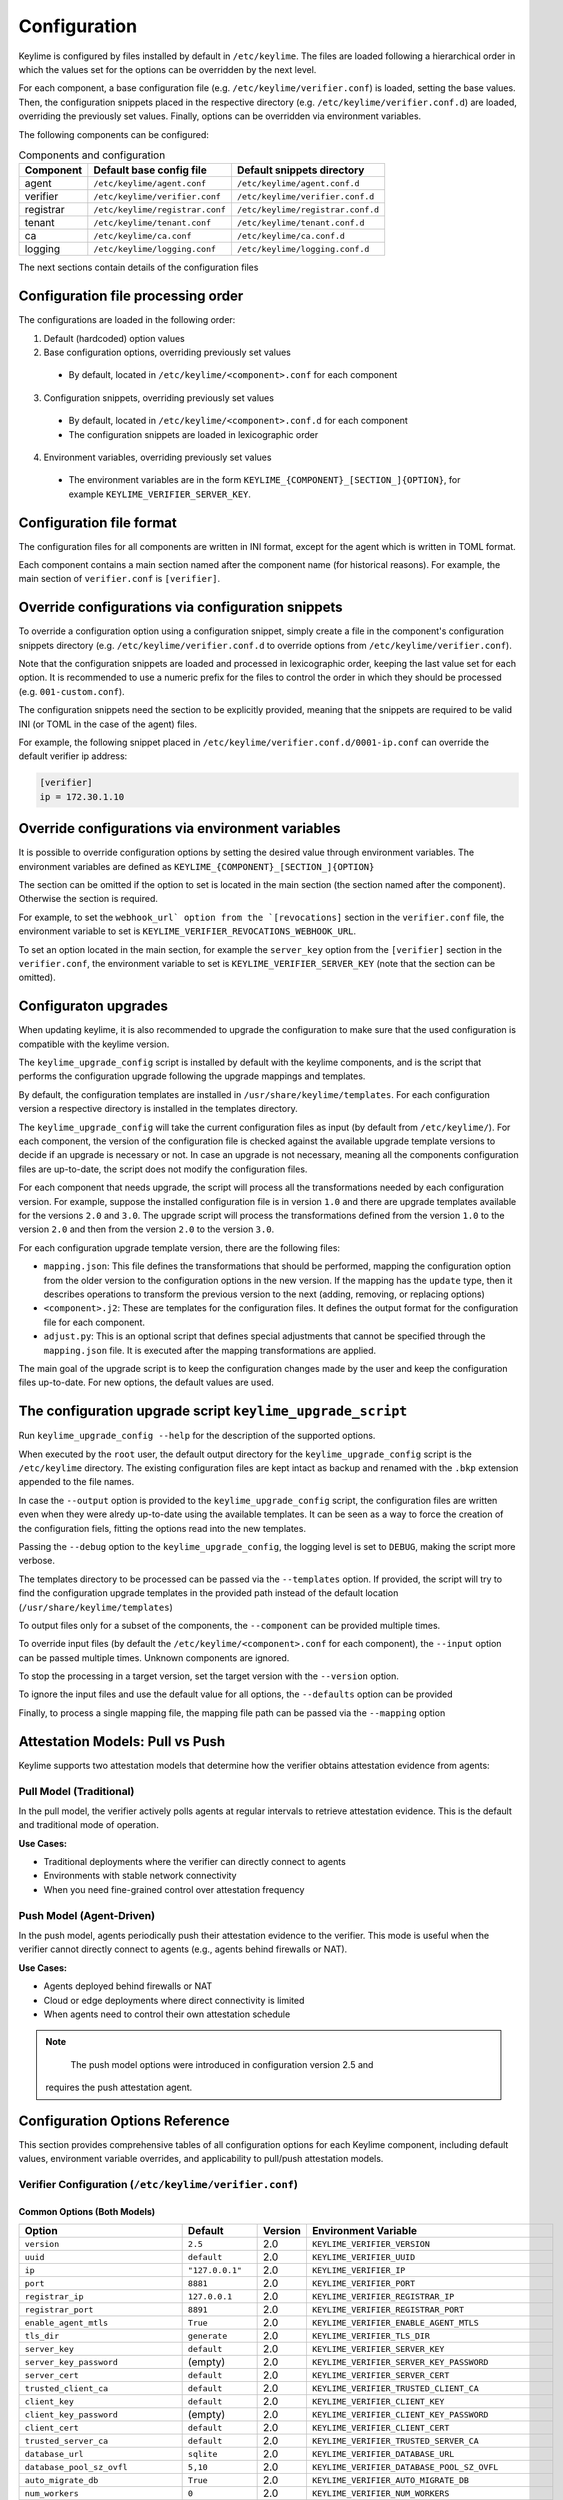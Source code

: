 =============
Configuration
=============

Keylime is configured by files installed by default in ``/etc/keylime``.
The files are loaded following a hierarchical order in which the values set for
the options can be overridden by the next level.

For each component, a base configuration file (e.g.
``/etc/keylime/verifier.conf``) is loaded, setting the base values.
Then, the configuration snippets placed in the respective directory (e.g.
``/etc/keylime/verifier.conf.d``) are loaded, overriding the previously set
values.
Finally, options can be overridden via environment variables.

The following components can be configured:

.. list-table:: Components and configuration
    :header-rows: 1

    * - Component
      - Default base config file
      - Default snippets directory
    * - agent
      - ``/etc/keylime/agent.conf``
      - ``/etc/keylime/agent.conf.d``
    * - verifier
      - ``/etc/keylime/verifier.conf``
      - ``/etc/keylime/verifier.conf.d``
    * - registrar
      - ``/etc/keylime/registrar.conf``
      - ``/etc/keylime/registrar.conf.d``
    * - tenant
      - ``/etc/keylime/tenant.conf``
      - ``/etc/keylime/tenant.conf.d``
    * - ca
      - ``/etc/keylime/ca.conf``
      - ``/etc/keylime/ca.conf.d``
    * - logging
      - ``/etc/keylime/logging.conf``
      - ``/etc/keylime/logging.conf.d``

The next sections contain details of the configuration files

Configuration file processing order
-----------------------------------

The configurations are loaded in the following order:

1. Default (hardcoded) option values
2. Base configuration options, overriding previously set values

  * By default, located in ``/etc/keylime/<component>.conf`` for each component

3. Configuration snippets, overriding previously set values

 * By default, located in ``/etc/keylime/<component>.conf.d`` for each component
 * The configuration snippets are loaded in lexicographic order

4. Environment variables, overriding previously set values

 * The environment variables are in the form
   ``KEYLIME_{COMPONENT}_[SECTION_]{OPTION}``, for example
   ``KEYLIME_VERIFIER_SERVER_KEY``.

Configuration file format
-------------------------

The configuration files for all components are written in INI format, except for
the agent which is written in TOML format.

Each component contains a main section named after the component name (for
historical reasons).  For example, the main section of ``verifier.conf`` is
``[verifier]``.

Override configurations via configuration snippets
--------------------------------------------------

To override a configuration option using a configuration snippet, simply create
a file in the component's configuration snippets directory (e.g.
``/etc/keylime/verifier.conf.d`` to override options from
``/etc/keylime/verifier.conf``).

Note that the configuration snippets are loaded and processed in
lexicographic order, keeping the last value set for each option.
It is recommended to use a numeric prefix for the files to control the order in
which they should be processed (e.g. ``001-custom.conf``).

The configuration snippets need the section to be explicitly provided, meaning
that the snippets are required to be valid INI (or TOML in the case of the
agent) files.

For example, the following snippet placed in
``/etc/keylime/verifier.conf.d/0001-ip.conf`` can override the default verifier ip
address:

.. code-block:: ini

    [verifier]
    ip = 172.30.1.10

Override configurations via environment variables
-------------------------------------------------

It is possible to override configuration options by setting the desired value
through environment variables.
The environment variables are defined as
``KEYLIME_{COMPONENT}_[SECTION_]{OPTION}``

The section can be omitted if the option to set is located in the main section
(the section named after the component). Otherwise the section is required.

For example, to set the ``webhook_url` option from the `[revocations]`` section in
the ``verifier.conf`` file, the environment variable to set is
``KEYLIME_VERIFIER_REVOCATIONS_WEBHOOK_URL``.

To set an option located in the main section, for example the ``server_key``
option from the ``[verifier]`` section in the ``verifier.conf``, the environment
variable to set is ``KEYLIME_VERIFIER_SERVER_KEY`` (note that the section can be
omitted).

Configuraton upgrades
---------------------

When updating keylime, it is also recommended to upgrade the configuration to
make sure that the used configuration is compatible with the keylime version.

The ``keylime_upgrade_config`` script is installed by default with the keylime
components, and is the script that performs the configuration upgrade following
the upgrade mappings and templates.

By default, the configuration templates are installed in
``/usr/share/keylime/templates``. For each configuration version a respective
directory is installed in the templates directory.

The ``keylime_upgrade_config`` will take the current configuration files as input
(by default from ``/etc/keylime/``). For each component, the version of the
configuration file is checked against the available upgrade template versions to
decide if an upgrade is necessary or not. In case an upgrade is not necessary,
meaning all the components configuration files are up-to-date, the script does
not modify the configuration files.

For each component that needs upgrade, the script will process all the
transformations needed by each configuration version. For example, suppose the
installed configuration file is in version ``1.0`` and there are upgrade templates
available for the versions ``2.0`` and ``3.0``. The upgrade script will process the
transformations defined from the version ``1.0`` to the version ``2.0`` and then
from the version ``2.0`` to the version ``3.0``.

For each configuration upgrade template version, there are the following files:

* ``mapping.json``: This file defines the transformations that should be
  performed, mapping the configuration option from the older version to the
  configuration options in the new version.  If the mapping has the ``update``
  type, then it describes operations to transform the previous version to the
  next (adding, removing, or replacing options)
* ``<component>.j2``: These are templates for the configuration files. It defines
  the output format for the configuration file for each component.
* ``adjust.py``: This is an optional script that defines special adjustments that
  cannot be specified through the ``mapping.json`` file. It is executed after the
  mapping transformations are applied.

The main goal of the upgrade script is to keep the configuration changes made by
the user and keep the configuration files up-to-date.  For new options, the
default values are used.

The configuration upgrade script ``keylime_upgrade_script``
-----------------------------------------------------------

Run ``keylime_upgrade_config --help`` for the description of the supported
options.

When executed by the ``root`` user, the default output directory for the
``keylime_upgrade_config`` script is the ``/etc/keylime`` directory. The existing
configuration files are kept intact as backup and renamed with the ``.bkp`` extension
appended to the file names.

In case the ``--output`` option is provided to the ``keylime_upgrade_config``
script, the configuration files are written even when they were alredy
up-to-date using the available templates.  It can be seen as a way to force the
creation of the configuration fiels, fitting the options read into the new
templates.

Passing the ``--debug`` option to the ``keylime_upgrade_config``, the logging level
is set to ``DEBUG``, making the script more verbose.

The templates directory to be processed can be passed via the ``--templates``
option. If provided, the script will try to find the configuration upgrade
templates in the provided path instead of the default location
(``/usr/share/keylime/templates``)

To output files only for a subset of the components, the ``--component`` can be
provided multiple times.

To override input files (by default the ``/etc/keylime/<component>.conf`` for each
component), the ``--input`` option can be passed multiple times. Unknown
components are ignored.

To stop the processing in a target version, set the target version with the
``--version`` option.

To ignore the input files and use the default value for all options, the
``--defaults`` option can be provided

Finally, to process a single mapping file, the mapping file path can be passed
via the ``--mapping`` option

Attestation Models: Pull vs Push
---------------------------------

Keylime supports two attestation models that determine how the verifier obtains
attestation evidence from agents:

Pull Model (Traditional)
~~~~~~~~~~~~~~~~~~~~~~~~~

In the pull model, the verifier actively polls agents at regular intervals to
retrieve attestation evidence. This is the default and traditional mode of
operation.

**Use Cases:**

* Traditional deployments where the verifier can directly connect to agents
* Environments with stable network connectivity
* When you need fine-grained control over attestation frequency

Push Model (Agent-Driven)
~~~~~~~~~~~~~~~~~~~~~~~~~~

In the push model, agents periodically push their attestation evidence to the
verifier. This mode is useful when the verifier cannot directly connect to
agents (e.g., agents behind firewalls or NAT).

**Use Cases:**

* Agents deployed behind firewalls or NAT
* Cloud or edge deployments where direct connectivity is limited
* When agents need to control their own attestation schedule

.. note::
    The push model options were introduced in configuration version 2.5 and
   requires the push attestation agent.

Configuration Options Reference
--------------------------------

This section provides comprehensive tables of all configuration options for each
Keylime component, including default values, environment variable overrides, and
applicability to pull/push attestation models.

Verifier Configuration (``/etc/keylime/verifier.conf``)
~~~~~~~~~~~~~~~~~~~~~~~~~~~~~~~~~~~~~~~~~~~~~~~~~~~~~~~~~

Common Options (Both Models)
^^^^^^^^^^^^^^^^^^^^^^^^^^^^^

.. list-table::
    :header-rows: 1
    :widths: 25 12 15 48

    * - Option
      - Default
      - Version
      - Environment Variable
    * - ``version``
      - ``2.5``
      - 2.0
      - ``KEYLIME_VERIFIER_VERSION``
    * - ``uuid``
      - ``default``
      - 2.0
      - ``KEYLIME_VERIFIER_UUID``
    * - ``ip``
      - ``"127.0.0.1"``
      - 2.0
      - ``KEYLIME_VERIFIER_IP``
    * - ``port``
      - ``8881``
      - 2.0
      - ``KEYLIME_VERIFIER_PORT``
    * - ``registrar_ip``
      - ``127.0.0.1``
      - 2.0
      - ``KEYLIME_VERIFIER_REGISTRAR_IP``
    * - ``registrar_port``
      - ``8891``
      - 2.0
      - ``KEYLIME_VERIFIER_REGISTRAR_PORT``
    * - ``enable_agent_mtls``
      - ``True``
      - 2.0
      - ``KEYLIME_VERIFIER_ENABLE_AGENT_MTLS``
    * - ``tls_dir``
      - ``generate``
      - 2.0
      - ``KEYLIME_VERIFIER_TLS_DIR``
    * - ``server_key``
      - ``default``
      - 2.0
      - ``KEYLIME_VERIFIER_SERVER_KEY``
    * - ``server_key_password``
      - (empty)
      - 2.0
      - ``KEYLIME_VERIFIER_SERVER_KEY_PASSWORD``
    * - ``server_cert``
      - ``default``
      - 2.0
      - ``KEYLIME_VERIFIER_SERVER_CERT``
    * - ``trusted_client_ca``
      - ``default``
      - 2.0
      - ``KEYLIME_VERIFIER_TRUSTED_CLIENT_CA``
    * - ``client_key``
      - ``default``
      - 2.0
      - ``KEYLIME_VERIFIER_CLIENT_KEY``
    * - ``client_key_password``
      - (empty)
      - 2.0
      - ``KEYLIME_VERIFIER_CLIENT_KEY_PASSWORD``
    * - ``client_cert``
      - ``default``
      - 2.0
      - ``KEYLIME_VERIFIER_CLIENT_CERT``
    * - ``trusted_server_ca``
      - ``default``
      - 2.0
      - ``KEYLIME_VERIFIER_TRUSTED_SERVER_CA``
    * - ``database_url``
      - ``sqlite``
      - 2.0
      - ``KEYLIME_VERIFIER_DATABASE_URL``
    * - ``database_pool_sz_ovfl``
      - ``5,10``
      - 2.0
      - ``KEYLIME_VERIFIER_DATABASE_POOL_SZ_OVFL``
    * - ``auto_migrate_db``
      - ``True``
      - 2.0
      - ``KEYLIME_VERIFIER_AUTO_MIGRATE_DB``
    * - ``num_workers``
      - ``0``
      - 2.0
      - ``KEYLIME_VERIFIER_NUM_WORKERS``
    * - ``max_upload_size``
      - ``104857600``
      - 2.0
      - ``KEYLIME_VERIFIER_MAX_UPLOAD_SIZE``
    * - ``measured_boot_policy_name``
      - ``accept-all``
      - 2.0
      - ``KEYLIME_VERIFIER_MEASURED_BOOT_POLICY_NAME``
    * - ``measured_boot_imports``
      - ``[]``
      - 2.0
      - ``KEYLIME_VERIFIER_MEASURED_BOOT_IMPORTS``
    * - ``measured_boot_evaluate``
      - ``once``
      - 2.0
      - ``KEYLIME_VERIFIER_MEASURED_BOOT_EVALUATE``
    * - ``severity_labels``
      - ``["info", "notice", ...]``
      - 2.0
      - ``KEYLIME_VERIFIER_SEVERITY_LABELS``
    * - ``severity_policy``
      - ``[{"event_id": ".*", ...}]``
      - 2.0
      - ``KEYLIME_VERIFIER_SEVERITY_POLICY``
    * - ``ignore_tomtou_errors``
      - ``False``
      - 2.0
      - ``KEYLIME_VERIFIER_IGNORE_TOMTOU_ERRORS``
    * - ``durable_attestation_import``
      - (empty)
      - 2.0
      - ``KEYLIME_VERIFIER_DURABLE_ATTESTATION_IMPORT``
    * - ``persistent_store_url``
      - (empty)
      - 2.0
      - ``KEYLIME_VERIFIER_PERSISTENT_STORE_URL``
    * - ``transparency_log_url``
      - (empty)
      - 2.0
      - ``KEYLIME_VERIFIER_TRANSPARENCY_LOG_URL``
    * - ``time_stamp_authority_url``
      - (empty)
      - 2.0
      - ``KEYLIME_VERIFIER_TIME_STAMP_AUTHORITY_URL``
    * - ``time_stamp_authority_certs_path``
      - (empty)
      - 2.0
      - ``KEYLIME_VERIFIER_TIME_STAMP_AUTHORITY_CERTS_PATH``
    * - ``persistent_store_format``
      - ``json``
      - 2.0
      - ``KEYLIME_VERIFIER_PERSISTENT_STORE_FORMAT``
    * - ``persistent_store_encoding``
      - (empty)
      - 2.0
      - ``KEYLIME_VERIFIER_PERSISTENT_STORE_ENCODING``
    * - ``transparency_log_sign_algo``
      - ``sha256``
      - 2.0
      - ``KEYLIME_VERIFIER_TRANSPARENCY_LOG_SIGN_ALGO``
    * - ``signed_attributes``
      - (empty)
      - 2.0
      - ``KEYLIME_VERIFIER_SIGNED_ATTRIBUTES``
    * - ``require_allow_list_signatures``
      - ``False``
      - 2.0
      - ``KEYLIME_VERIFIER_REQUIRE_ALLOW_LIST_SIGNATURES``

Pull Model Specific Options
^^^^^^^^^^^^^^^^^^^^^^^^^^^^

.. list-table::
    :header-rows: 1
    :widths: 25 12 15 48

    * - Option
      - Default
      - Version
      - Environment Variable
    * - ``quote_interval``
      - ``2``
      - 2.0
      - ``KEYLIME_VERIFIER_QUOTE_INTERVAL``
    * - ``retry_interval``
      - ``2``
      - 2.0
      - ``KEYLIME_VERIFIER_RETRY_INTERVAL``
    * - ``max_retries``
      - ``5``
      - 2.0
      - ``KEYLIME_VERIFIER_MAX_RETRIES``
    * - ``exponential_backoff``
      - ``True``
      - 2.0
      - ``KEYLIME_VERIFIER_EXPONENTIAL_BACKOFF``
    * - ``request_timeout``
      - ``60.0``
      - 2.0
      - ``KEYLIME_VERIFIER_REQUEST_TIMEOUT``

Push Model Specific Options
^^^^^^^^^^^^^^^^^^^^^^^^^^^^

.. list-table::
    :header-rows: 1
    :widths: 25 12 15 48

    * - Option
      - Default
      - Version
      - Environment Variable
    * - ``mode``
      - (empty)
      - 2.5
      - ``KEYLIME_VERIFIER_REVOCATIONS_MODE``
    * - ``challenge_lifetime``
      - (empty)
      - 2.5
      - ``KEYLIME_VERIFIER_REVOCATIONS_CHALLENGE_LIFETIME``
    * - ``verification_timeout``
      - (empty)
      - 2.5
      - ``KEYLIME_VERIFIER_REVOCATIONS_VERIFICATION_TIMEOUT``

Revocations Section
^^^^^^^^^^^^^^^^^^^

.. list-table::
    :header-rows: 1
    :widths: 30 12 15 43

    * - Option
      - Default
      - Version
      - Environment Variable
    * - ``enabled_revocation_notifications``
      - ``['agent']``
      - 2.0
      - ``KEYLIME_VERIFIER_REVOCATIONS_ENABLED_REVOCATION_NOTIFICATIONS``
    * - ``zmq_ip``
      - ``127.0.0.1``
      - 2.0
      - ``KEYLIME_VERIFIER_REVOCATIONS_ZMQ_IP``
    * - ``zmq_port``
      - ``8992``
      - 2.0
      - ``KEYLIME_VERIFIER_REVOCATIONS_ZMQ_PORT``
    * - ``webhook_url``
      - (empty)
      - 2.0
      - ``KEYLIME_VERIFIER_REVOCATIONS_WEBHOOK_URL``

Registrar Configuration (``/etc/keylime/registrar.conf``)
~~~~~~~~~~~~~~~~~~~~~~~~~~~~~~~~~~~~~~~~~~~~~~~~~~~~~~~~~~

.. list-table::
    :header-rows: 1
    :widths: 30 12 15 43

    * - Option
      - Default
      - Version
      - Environment Variable
    * - ``version``
      - ``2.5``
      - 2.0
      - ``KEYLIME_REGISTRAR_VERSION``
    * - ``ip``
      - ``"127.0.0.1"``
      - 2.0
      - ``KEYLIME_REGISTRAR_IP``
    * - ``port``
      - ``8890``
      - 2.0
      - ``KEYLIME_REGISTRAR_PORT``
    * - ``tls_port``
      - ``8891``
      - 2.0
      - ``KEYLIME_REGISTRAR_TLS_PORT``
    * - ``tls_dir``
      - ``default``
      - 2.0
      - ``KEYLIME_REGISTRAR_TLS_DIR``
    * - ``server_key``
      - ``default``
      - 2.0
      - ``KEYLIME_REGISTRAR_SERVER_KEY``
    * - ``server_key_password``
      - (empty)
      - 2.0
      - ``KEYLIME_REGISTRAR_SERVER_KEY_PASSWORD``
    * - ``server_cert``
      - ``default``
      - 2.0
      - ``KEYLIME_REGISTRAR_SERVER_CERT``
    * - ``trusted_client_ca``
      - ``default``
      - 2.0
      - ``KEYLIME_REGISTRAR_TRUSTED_CLIENT_CA``
    * - ``database_url``
      - ``sqlite``
      - 2.0
      - ``KEYLIME_REGISTRAR_DATABASE_URL``
    * - ``database_pool_sz_ovfl``
      - ``5,10``
      - 2.0
      - ``KEYLIME_REGISTRAR_DATABASE_POOL_SZ_OVFL``
    * - ``auto_migrate_db``
      - ``True``
      - 2.0
      - ``KEYLIME_REGISTRAR_AUTO_MIGRATE_DB``
    * - ``durable_attestation_import``
      - (empty)
      - 2.0
      - ``KEYLIME_REGISTRAR_DURABLE_ATTESTATION_IMPORT``
    * - ``persistent_store_url``
      - (empty)
      - 2.0
      - ``KEYLIME_REGISTRAR_PERSISTENT_STORE_URL``
    * - ``transparency_log_url``
      - (empty)
      - 2.0
      - ``KEYLIME_REGISTRAR_TRANSPARENCY_LOG_URL``
    * - ``time_stamp_authority_url``
      - (empty)
      - 2.0
      - ``KEYLIME_REGISTRAR_TIME_STAMP_AUTHORITY_URL``
    * - ``time_stamp_authority_certs_path``
      - (empty)
      - 2.0
      - ``KEYLIME_REGISTRAR_TIME_STAMP_AUTHORITY_CERTS_PATH``
    * - ``persistent_store_format``
      - ``json``
      - 2.0
      - ``KEYLIME_REGISTRAR_PERSISTENT_STORE_FORMAT``
    * - ``persistent_store_encoding``
      - (empty)
      - 2.0
      - ``KEYLIME_REGISTRAR_PERSISTENT_STORE_ENCODING``
    * - ``transparency_log_sign_algo``
      - ``sha256``
      - 2.0
      - ``KEYLIME_REGISTRAR_TRANSPARENCY_LOG_SIGN_ALGO``
    * - ``signed_attributes``
      - ``ek_tpm,aik_tpm,ekcert``
      - 2.0
      - ``KEYLIME_REGISTRAR_SIGNED_ATTRIBUTES``
    * - ``tpm_identity``
      - ``default``
      - 2.1
      - ``KEYLIME_REGISTRAR_TPM_IDENTITY``
    * - ``malformed_cert_action``
      - ``warn``
      - 2.4
      - ``KEYLIME_REGISTRAR_MALFORMED_CERT_ACTION``

Tenant Configuration (``/etc/keylime/tenant.conf``)
~~~~~~~~~~~~~~~~~~~~~~~~~~~~~~~~~~~~~~~~~~~~~~~~~~~~

.. list-table::
    :header-rows: 1
    :widths: 30 12 15 43

    * - Option
      - Default
      - Version
      - Environment Variable
    * - ``version``
      - ``2.5``
      - 2.0
      - ``KEYLIME_TENANT_VERSION``
    * - ``verifier_ip``
      - ``127.0.0.1``
      - 2.0
      - ``KEYLIME_TENANT_VERIFIER_IP``
    * - ``verifier_port``
      - ``8881``
      - 2.0
      - ``KEYLIME_TENANT_VERIFIER_PORT``
    * - ``registrar_ip``
      - ``127.0.0.1``
      - 2.0
      - ``KEYLIME_TENANT_REGISTRAR_IP``
    * - ``registrar_port``
      - ``8891``
      - 2.0
      - ``KEYLIME_TENANT_REGISTRAR_PORT``
    * - ``tls_dir``
      - ``default``
      - 2.0
      - ``KEYLIME_TENANT_TLS_DIR``
    * - ``enable_agent_mtls``
      - ``True``
      - 2.0
      - ``KEYLIME_TENANT_ENABLE_AGENT_MTLS``
    * - ``client_key``
      - ``default``
      - 2.0
      - ``KEYLIME_TENANT_CLIENT_KEY``
    * - ``client_key_password``
      - (empty)
      - 2.0
      - ``KEYLIME_TENANT_CLIENT_KEY_PASSWORD``
    * - ``client_cert``
      - ``default``
      - 2.0
      - ``KEYLIME_TENANT_CLIENT_CERT``
    * - ``trusted_server_ca``
      - ``default``
      - 2.0
      - ``KEYLIME_TENANT_TRUSTED_SERVER_CA``
    * - ``tpm_cert_store``
      - ``/var/lib/keylime/tpm_cert_store``
      - 2.0
      - ``KEYLIME_TENANT_TPM_CERT_STORE``
    * - ``max_payload_size``
      - ``1048576``
      - 2.0
      - ``KEYLIME_TENANT_MAX_PAYLOAD_SIZE``
    * - ``accept_tpm_hash_algs``
      - ``['sha512', 'sha384', 'sha256']``
      - 2.0
      - ``KEYLIME_TENANT_ACCEPT_TPM_HASH_ALGS``
    * - ``accept_tpm_encryption_algs``
      - ``['ecc', 'rsa']``
      - 2.0
      - ``KEYLIME_TENANT_ACCEPT_TPM_ENCRYPTION_ALGS``
    * - ``accept_tpm_signing_algs``
      - ``['ecschnorr', 'rsassa']``
      - 2.0
      - ``KEYLIME_TENANT_ACCEPT_TPM_SIGNING_ALGS``
    * - ``exponential_backoff``
      - ``True``
      - 2.0
      - ``KEYLIME_TENANT_EXPONENTIAL_BACKOFF``
    * - ``retry_interval``
      - ``2``
      - 2.0
      - ``KEYLIME_TENANT_RETRY_INTERVAL``
    * - ``max_retries``
      - ``5``
      - 2.0
      - ``KEYLIME_TENANT_MAX_RETRIES``
    * - ``request_timeout``
      - ``60``
      - 2.0
      - ``KEYLIME_TENANT_REQUEST_TIMEOUT``
    * - ``require_ek_cert``
      - ``True``
      - 2.0
      - ``KEYLIME_TENANT_REQUIRE_EK_CERT``
    * - ``ek_check_script``
      - (empty)
      - 2.0
      - ``KEYLIME_TENANT_EK_CHECK_SCRIPT``
    * - ``mb_refstate``
      - (empty)
      - 2.0
      - ``KEYLIME_TENANT_MB_REFSTATE``

CA Configuration (``/etc/keylime/ca.conf``)
~~~~~~~~~~~~~~~~~~~~~~~~~~~~~~~~~~~~~~~~~~~~

.. list-table::
    :header-rows: 1
    :widths: 30 15 15 40

    * - Option
      - Default
      - Version
      - Environment Variable
    * - ``version``
      - ``2.5``
      - 2.0
      - ``KEYLIME_CA_VERSION``
    * - ``password``
      - ``default``
      - 2.0
      - ``KEYLIME_CA_PASSWORD``
    * - ``cert_country``
      - ``US``
      - 2.0
      - ``KEYLIME_CA_CERT_COUNTRY``
    * - ``cert_ca_name``
      - ``Keylime Certificate Authority``
      - 2.0
      - ``KEYLIME_CA_CERT_CA_NAME``
    * - ``cert_state``
      - ``MA``
      - 2.0
      - ``KEYLIME_CA_CERT_STATE``
    * - ``cert_locality``
      - ``Lexington``
      - 2.0
      - ``KEYLIME_CA_CERT_LOCALITY``
    * - ``cert_organization``
      - ``MITLL``
      - 2.0
      - ``KEYLIME_CA_CERT_ORGANIZATION``
    * - ``cert_org_unit``
      - ``53``
      - 2.0
      - ``KEYLIME_CA_CERT_ORG_UNIT``
    * - ``cert_ca_lifetime``
      - ``3650``
      - 2.0
      - ``KEYLIME_CA_CERT_CA_LIFETIME``
    * - ``cert_lifetime``
      - ``365``
      - 2.0
      - ``KEYLIME_CA_CERT_LIFETIME``
    * - ``cert_bits``
      - ``2048``
      - 2.0
      - ``KEYLIME_CA_CERT_BITS``
    * - ``cert_crl_dist``
      - ``http://localhost:38080/crl``
      - 2.0
      - ``KEYLIME_CA_CERT_CRL_DIST``

Agent Configuration (``/etc/keylime/agent.conf``)
~~~~~~~~~~~~~~~~~~~~~~~~~~~~~~~~~~~~~~~~~~~~~~~~~~~

.. warning::
    The Python agent is deprecated and will be removed in version 7.0.0!
    Please migrate to the Rust-based agent from https://github.com/keylime/rust-keylime/

Common Options (Both Models)
^^^^^^^^^^^^^^^^^^^^^^^^^^^^^

.. list-table::
    :header-rows: 1
    :widths: 28 12 12 48

    * - Option
      - Default
      - Version
      - Environment Variable
    * - ``version``
      - ``"2.5"``
      - 2.0
      - ``KEYLIME_AGENT_VERSION``
    * - ``api_versions``
      - ``"default"``
      - 2.4
      - ``KEYLIME_AGENT_API_VERSIONS``
    * - ``uuid``
      - ``"d432fbb3-d2f1-4a97-9ef7-75bd81c00000"``
      - 2.0
      - ``KEYLIME_AGENT_UUID``
    * - ``ip``
      - ``"127.0.0.1"``
      - 2.0
      - ``KEYLIME_AGENT_IP``
    * - ``port``
      - ``9002``
      - 2.0
      - ``KEYLIME_AGENT_PORT``
    * - ``contact_ip``
      - ``"127.0.0.1"``
      - 2.0
      - ``KEYLIME_AGENT_CONTACT_IP``
    * - ``contact_port``
      - ``9002``
      - 2.0
      - ``KEYLIME_AGENT_CONTACT_PORT``
    * - ``registrar_ip``
      - ``"127.0.0.1"``
      - 2.0
      - ``KEYLIME_AGENT_REGISTRAR_IP``
    * - ``registrar_port``
      - ``8890``
      - 2.0
      - ``KEYLIME_AGENT_REGISTRAR_PORT``
    * - ``enable_agent_mtls``
      - ``true``
      - 2.0
      - ``KEYLIME_AGENT_ENABLE_AGENT_MTLS``
    * - ``tls_dir``
      - ``"default"``
      - 2.0
      - ``KEYLIME_AGENT_TLS_DIR``
    * - ``server_key``
      - ``"default"``
      - 2.0
      - ``KEYLIME_AGENT_SERVER_KEY``
    * - ``server_key_password``
      - ``""``
      - 2.0
      - ``KEYLIME_AGENT_SERVER_KEY_PASSWORD``
    * - ``server_cert``
      - ``"default"``
      - 2.0
      - ``KEYLIME_AGENT_SERVER_CERT``
    * - ``trusted_client_ca``
      - ``"default"``
      - 2.0
      - ``KEYLIME_AGENT_TRUSTED_CLIENT_CA``
    * - ``enc_keyname``
      - ``"derived_tci_key"``
      - 2.0
      - ``KEYLIME_AGENT_ENC_KEYNAME``
    * - ``dec_payload_file``
      - ``"decrypted_payload"``
      - 2.0
      - ``KEYLIME_AGENT_DEC_PAYLOAD_FILE``
    * - ``secure_size``
      - ``"1m"``
      - 2.0
      - ``KEYLIME_AGENT_SECURE_SIZE``
    * - ``tpm_ownerpassword``
      - ``""``
      - 2.0
      - ``KEYLIME_AGENT_TPM_OWNERPASSWORD``
    * - ``extract_payload_zip``
      - ``true``
      - 2.0
      - ``KEYLIME_AGENT_EXTRACT_PAYLOAD_ZIP``
    * - ``enable_revocation_notifications``
      - ``true``
      - 2.0
      - ``KEYLIME_AGENT_ENABLE_REVOCATION_NOTIFICATIONS``
    * - ``revocation_notification_ip``
      - ``"127.0.0.1"``
      - 2.0
      - ``KEYLIME_AGENT_REVOCATION_NOTIFICATION_IP``
    * - ``revocation_notification_port``
      - ``8992``
      - 2.0
      - ``KEYLIME_AGENT_REVOCATION_NOTIFICATION_PORT``
    * - ``revocation_cert``
      - ``"default"``
      - 2.0
      - ``KEYLIME_AGENT_REVOCATION_CERT``
    * - ``revocation_actions``
      - ``"[]"``
      - 2.0
      - ``KEYLIME_AGENT_REVOCATION_ACTIONS``
    * - ``payload_script``
      - ``"autorun.sh"``
      - 2.0
      - ``KEYLIME_AGENT_PAYLOAD_SCRIPT``
    * - ``enable_insecure_payload``
      - ``false``
      - 2.0
      - ``KEYLIME_AGENT_ENABLE_INSECURE_PAYLOAD``
    * - ``measure_payload_pcr``
      - ``-1``
      - 2.0
      - ``KEYLIME_AGENT_MEASURE_PAYLOAD_PCR``
    * - ``exponential_backoff``
      - ``true``
      - 2.0
      - ``KEYLIME_AGENT_EXPONENTIAL_BACKOFF``
    * - ``retry_interval``
      - ``2``
      - 2.0
      - ``KEYLIME_AGENT_RETRY_INTERVAL``
    * - ``max_retries``
      - ``4``
      - 2.0
      - ``KEYLIME_AGENT_MAX_RETRIES``
    * - ``tpm_hash_alg``
      - ``"sha256"``
      - 2.0
      - ``KEYLIME_AGENT_TPM_HASH_ALG``
    * - ``tpm_encryption_alg``
      - ``"rsa"``
      - 2.0
      - ``KEYLIME_AGENT_TPM_ENCRYPTION_ALG``
    * - ``tpm_signing_alg``
      - ``"rsassa"``
      - 2.0
      - ``KEYLIME_AGENT_TPM_SIGNING_ALG``
    * - ``ek_handle``
      - ``"generate"``
      - 2.0
      - ``KEYLIME_AGENT_EK_HANDLE``
    * - ``enable_iak_idevid``
      - ``false``
      - 2.1
      - ``KEYLIME_AGENT_ENABLE_IAK_IDEVID``
    * - ``iak_idevid_template``
      - ``"detect"``
      - 2.1
      - ``KEYLIME_AGENT_IAK_IDEVID_TEMPLATE``
    * - ``iak_idevid_asymmetric_alg``
      - ``"rsa"``
      - 2.1
      - ``KEYLIME_AGENT_IAK_IDEVID_ASYMMETRIC_ALG``
    * - ``iak_idevid_name_alg``
      - ``"sha256"``
      - 2.1
      - ``KEYLIME_AGENT_IAK_IDEVID_NAME_ALG``
    * - ``idevid_password``
      - ``""``
      - 2.3
      - ``KEYLIME_AGENT_IDEVID_PASSWORD``
    * - ``idevid_handle``
      - ``""``
      - 2.3
      - ``KEYLIME_AGENT_IDEVID_HANDLE``
    * - ``iak_password``
      - ``""``
      - 2.3
      - ``KEYLIME_AGENT_IAK_PASSWORD``
    * - ``iak_handle``
      - ``""``
      - 2.3
      - ``KEYLIME_AGENT_IAK_HANDLE``
    * - ``iak_cert``
      - ``"default"``
      - 2.1
      - ``KEYLIME_AGENT_IAK_CERT``
    * - ``idevid_cert``
      - ``"default"``
      - 2.1
      - ``KEYLIME_AGENT_IDEVID_CERT``
    * - ``run_as``
      - ``"keylime:tss"``
      - 2.0
      - ``KEYLIME_AGENT_RUN_AS``
    * - ``ima_ml_path``
      - ``"default"``
      - 2.2
      - ``KEYLIME_AGENT_IMA_ML_PATH``
    * - ``measuredboot_ml_path``
      - ``"default"``
      - 2.2
      - ``KEYLIME_AGENT_MEASUREDBOOT_ML_PATH``

Push Model Specific Options
^^^^^^^^^^^^^^^^^^^^^^^^^^^^

.. list-table::
    :header-rows: 1
    :widths: 35 12 12 41

    * - Option
      - Default
      - Version
      - Environment Variable
    * - ``agent_data_path``
      - ``""``
      - 2.5
      - ``KEYLIME_AGENT_AGENT_DATA_PATH``
    * - ``verifier_url``
      - ``""``
      - 2.5
      - ``KEYLIME_AGENT_VERIFIER_URL``
    * - ``certification_keys_server_identifier``
      - ``""``
      - 2.5
      - ``KEYLIME_AGENT_CERTIFICATION_KEYS_SERVER_IDENTIFIER``
    * - ``disabled_signing_algorithms``
      - ``""``
      - 2.5
      - ``KEYLIME_AGENT_DISABLED_SIGNING_ALGORITHMS``
    * - ``ima_ml_count_file``
      - ``""``
      - 2.5
      - ``KEYLIME_AGENT_IMA_ML_COUNT_FILE``
    * - ``uefi_logs_evidence_version``
      - ``""``
      - 2.5
      - ``KEYLIME_AGENT_UEFI_LOGS_EVIDENCE_VERSION``
    * - ``exponential_backoff_max_retries``
      - ``""``
      - 2.5
      - ``KEYLIME_AGENT_EXPONENTIAL_BACKOFF_MAX_RETRIES``
    * - ``exponential_backoff_initial_delay``
      - ``""``
      - 2.5
      - ``KEYLIME_AGENT_EXPONENTIAL_BACKOFF_INITIAL_DELAY``
    * - ``exponential_backoff_max_delay``
      - ``""``
      - 2.5
      - ``KEYLIME_AGENT_EXPONENTIAL_BACKOFF_MAX_DELAY``

Logging Configuration (``/etc/keylime/logging.conf``)
~~~~~~~~~~~~~~~~~~~~~~~~~~~~~~~~~~~~~~~~~~~~~~~~~~~~~~

The logging configuration follows Python's standard logging configuration format.
See the Python logging documentation for details on configuring handlers, formatters,
and loggers. The version option can be overridden with ``KEYLIME_LOGGING_VERSION``.

Configuration Version History
------------------------------

.. list-table::
    :header-rows: 1
    :widths: 15 70

    * - Version
      - Changes
    * - 2.0
      - Base configuration structure, pull model support
    * - 2.1
      - Added IAK/IDevID support, ``tpm_identity`` for registrar
    * - 2.2
      - Added ``ima_ml_path`` and ``measuredboot_ml_path`` configuration
    * - 2.3
      - Added persisted key handles for IAK/IDevID (``iak_handle``, ``idevid_handle``)
    * - 2.4
      - Added ``api_versions`` for agent, ``malformed_cert_action`` for registrar
    * - 2.5
      - **Push model support**: Added ``mode``, ``challenge_lifetime``, ``verification_timeout`` for verifier; ``verifier_url``, ``agent_data_path``, exponential backoff options for agent

For detailed information on all configuration options for each component, refer
to the configuration files in ``/etc/keylime/`` and their inline documentation.
